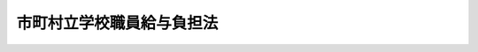 .. _S23HO135:

==========================
市町村立学校職員給与負担法
==========================

.. raw:: html
    
    
    <b>市町村立学校職員給与負担法<br>
    （昭和二十三年七月十日法律第百三十五号）</b><br><br><div align="right">最終改正：平成二三年四月二二日法律第一九号</div><br><p>
    </p><div class="item"><b><a name="1000000000000000000000000000000000000000000000000100000000000000000000000000000">第一条</a>
    </b>
    <a name="1000000000000000000000000000000000000000000000000100000000001000000000000000000"></a>
    　市（特別区を含む。）町村立の小学校、中学校、中等教育学校の前期課程及び特別支援学校の校長（中等教育学校の前期課程にあつては、当該課程の属する中等教育学校の校長とする。）、副校長、教頭、主幹教諭、指導教諭、教諭、養護教諭、栄養教諭、助教諭、養護助教諭、寄宿舎指導員、講師（常勤の者及び<a href="/cgi-bin/idxrefer.cgi?H_FILE=%8f%ba%93%f1%8c%dc%96%40%93%f1%98%5a%88%ea&amp;REF_NAME=%92%6e%95%fb%8c%f6%96%b1%88%f5%96%40&amp;ANCHOR_F=&amp;ANCHOR_T=" target="inyo">地方公務員法</a>
    （昭和二十五年法律第二百六十一号）<a href="/cgi-bin/idxrefer.cgi?H_FILE=%8f%ba%93%f1%8c%dc%96%40%93%f1%98%5a%88%ea&amp;REF_NAME=%91%e6%93%f1%8f%5c%94%aa%8f%f0%82%cc%8c%dc%91%e6%88%ea%8d%80&amp;ANCHOR_F=1000000000000000000000000000000000000000000000002800500000001000000000000000000&amp;ANCHOR_T=1000000000000000000000000000000000000000000000002800500000001000000000000000000#1000000000000000000000000000000000000000000000002800500000001000000000000000000" target="inyo">第二十八条の五第一項</a>
    に規定する短時間勤務の職を占める者に限る。）、学校栄養職員（<a href="/cgi-bin/idxrefer.cgi?H_FILE=%8f%ba%93%f1%8b%e3%96%40%88%ea%98%5a%81%5a&amp;REF_NAME=%8a%77%8d%5a%8b%8b%90%48%96%40&amp;ANCHOR_F=&amp;ANCHOR_T=" target="inyo">学校給食法</a>
    （昭和二十九年法律第百六十号）<a href="/cgi-bin/idxrefer.cgi?H_FILE=%8f%ba%93%f1%8b%e3%96%40%88%ea%98%5a%81%5a&amp;REF_NAME=%91%e6%8e%b5%8f%f0&amp;ANCHOR_F=1000000000000000000000000000000000000000000000000700000000000000000000000000000&amp;ANCHOR_T=1000000000000000000000000000000000000000000000000700000000000000000000000000000#1000000000000000000000000000000000000000000000000700000000000000000000000000000" target="inyo">第七条</a>
    に規定する職員のうち栄養の指導及び管理をつかさどる主幹教諭並びに栄養教諭以外の者をいい、<a href="/cgi-bin/idxrefer.cgi?H_FILE=%8f%ba%93%f1%8b%e3%96%40%88%ea%98%5a%81%5a&amp;REF_NAME=%93%af%96%40%91%e6%98%5a%8f%f0&amp;ANCHOR_F=1000000000000000000000000000000000000000000000000600000000000000000000000000000&amp;ANCHOR_T=1000000000000000000000000000000000000000000000000600000000000000000000000000000#1000000000000000000000000000000000000000000000000600000000000000000000000000000" target="inyo">同法第六条</a>
    に規定する施設の当該職員を含む。以下同じ。）及び事務職員のうち次に掲げる職員であるものの給料、扶養手当、地域手当、住居手当、初任給調整手当、通勤手当、単身赴任手当、特殊勤務手当、特地勤務手当（これに準ずる手当を含む。）、へき地手当（これに準ずる手当を含む。）、時間外勤務手当（学校栄養職員及び事務職員に係るものとする。）、宿日直手当、管理職員特別勤務手当、管理職手当、期末手当、勤勉手当、義務教育等教員特別手当、寒冷地手当、特定任期付職員業績手当、退職手当、退職年金及び退職一時金並びに旅費（都道府県が定める支給に関する基準に適合するものに限る。）（以下「給料その他の給与」という。）並びに定時制通信教育手当（中等教育学校の校長に係るものとする。）並びに講師（<a href="/cgi-bin/idxrefer.cgi?H_FILE=%8f%ba%8e%4f%8e%4f%96%40%88%ea%88%ea%98%5a&amp;REF_NAME=%8c%f6%97%a7%8b%60%96%b1%8b%b3%88%e7%8f%94%8a%77%8d%5a%82%cc%8a%77%8b%89%95%d2%90%a7%8b%79%82%d1%8b%b3%90%45%88%f5%92%e8%90%94%82%cc%95%57%8f%80%82%c9%8a%d6%82%b7%82%e9%96%40%97%a5&amp;ANCHOR_F=&amp;ANCHOR_T=" target="inyo">公立義務教育諸学校の学級編制及び教職員定数の標準に関する法律</a>
    （昭和三十三年法律第百十六号。以下「義務教育諸学校標準法」という。）<a href="/cgi-bin/idxrefer.cgi?H_FILE=%8f%ba%8e%4f%8e%4f%96%40%88%ea%88%ea%98%5a&amp;REF_NAME=%91%e6%8f%5c%8e%b5%8f%f0%91%e6%93%f1%8d%80&amp;ANCHOR_F=1000000000000000000000000000000000000000000000001700000000002000000000000000000&amp;ANCHOR_T=1000000000000000000000000000000000000000000000001700000000002000000000000000000#1000000000000000000000000000000000000000000000001700000000002000000000000000000" target="inyo">第十七条第二項</a>
    に規定する非常勤の講師に限る。）の報酬及び職務を行うために要する費用の弁償（次条において「報酬等」という。）は、都道府県の負担とする。
    <div class="number"><b><a name="1000000000000000000000000000000000000000000000000100000000001000000001000000000">一</a>
    </b>
    　<a href="/cgi-bin/idxrefer.cgi?H_FILE=%8f%ba%8e%4f%8e%4f%96%40%88%ea%88%ea%98%5a&amp;REF_NAME=%8b%60%96%b1%8b%b3%88%e7%8f%94%8a%77%8d%5a%95%57%8f%80%96%40%91%e6%98%5a%8f%f0%91%e6%88%ea%8d%80&amp;ANCHOR_F=1000000000000000000000000000000000000000000000000600000000001000000000000000000&amp;ANCHOR_T=1000000000000000000000000000000000000000000000000600000000001000000000000000000#1000000000000000000000000000000000000000000000000600000000001000000000000000000" target="inyo">義務教育諸学校標準法第六条第一項</a>
    の規定に基づき都道府県が定める小中学校等教職員定数及び<a href="/cgi-bin/idxrefer.cgi?H_FILE=%8f%ba%8e%4f%8e%4f%96%40%88%ea%88%ea%98%5a&amp;REF_NAME=%8b%60%96%b1%8b%b3%88%e7%8f%94%8a%77%8d%5a%95%57%8f%80%96%40%91%e6%8f%5c%8f%f0%91%e6%88%ea%8d%80&amp;ANCHOR_F=1000000000000000000000000000000000000000000000001000000000001000000000000000000&amp;ANCHOR_T=1000000000000000000000000000000000000000000000001000000000001000000000000000000#1000000000000000000000000000000000000000000000001000000000001000000000000000000" target="inyo">義務教育諸学校標準法第十条第一項</a>
    の規定に基づき都道府県が定める特別支援学校教職員定数に基づき配置される職員（<a href="/cgi-bin/idxrefer.cgi?H_FILE=%8f%ba%8e%4f%8e%4f%96%40%88%ea%88%ea%98%5a&amp;REF_NAME=%8b%60%96%b1%8b%b3%88%e7%8f%94%8a%77%8d%5a%95%57%8f%80%96%40%91%e6%8f%5c%94%aa%8f%f0&amp;ANCHOR_F=1000000000000000000000000000000000000000000000001800000000000000000000000000000&amp;ANCHOR_T=1000000000000000000000000000000000000000000000001800000000000000000000000000000#1000000000000000000000000000000000000000000000001800000000000000000000000000000" target="inyo">義務教育諸学校標準法第十八条</a>
    各号に掲げる者を含む。）
    </div>
    <div class="number"><b><a name="1000000000000000000000000000000000000000000000000100000000001000000002000000000">二</a>
    </b>
    　<a href="/cgi-bin/idxrefer.cgi?H_FILE=%8f%ba%8e%4f%98%5a%96%40%88%ea%94%aa%94%aa&amp;REF_NAME=%8c%f6%97%a7%8d%82%93%99%8a%77%8d%5a%82%cc%93%4b%90%b3%94%7a%92%75%8b%79%82%d1%8b%b3%90%45%88%f5%92%e8%90%94%82%cc%95%57%8f%80%93%99%82%c9%8a%d6%82%b7%82%e9%96%40%97%a5&amp;ANCHOR_F=&amp;ANCHOR_T=" target="inyo">公立高等学校の適正配置及び教職員定数の標準等に関する法律</a>
    （昭和三十六年法律第百八十八号。以下「高等学校標準法」という。）<a href="/cgi-bin/idxrefer.cgi?H_FILE=%8f%ba%8e%4f%98%5a%96%40%88%ea%94%aa%94%aa&amp;REF_NAME=%91%e6%8f%5c%8c%dc%8f%f0&amp;ANCHOR_F=1000000000000000000000000000000000000000000000001500000000000000000000000000000&amp;ANCHOR_T=1000000000000000000000000000000000000000000000001500000000000000000000000000000#1000000000000000000000000000000000000000000000001500000000000000000000000000000" target="inyo">第十五条</a>
    の規定に基づき都道府県が定める特別支援学校高等部教職員定数に基づき配置される職員（特別支援学校の高等部に係る<a href="/cgi-bin/idxrefer.cgi?H_FILE=%8f%ba%8e%4f%98%5a%96%40%88%ea%94%aa%94%aa&amp;REF_NAME=%8d%82%93%99%8a%77%8d%5a%95%57%8f%80%96%40%91%e6%93%f1%8f%5c%8e%6c%8f%f0&amp;ANCHOR_F=1000000000000000000000000000000000000000000000002400000000000000000000000000000&amp;ANCHOR_T=1000000000000000000000000000000000000000000000002400000000000000000000000000000#1000000000000000000000000000000000000000000000002400000000000000000000000000000" target="inyo">高等学校標準法第二十四条</a>
    各号に掲げる者を含む。）
    </div>
    <div class="number"><b><a name="1000000000000000000000000000000000000000000000000100000000001000000003000000000">三</a>
    </b>
    　特別支援学校の幼稚部に置くべき職員の数として都道府県が定める数に基づき配置される職員
    </div>
    </div>
    
    <p>
    </p><div class="item"><b><a name="1000000000000000000000000000000000000000000000000200000000000000000000000000000">第二条</a>
    </b>
    <a name="1000000000000000000000000000000000000000000000000200000000001000000000000000000"></a>
    　市（<a href="/cgi-bin/idxrefer.cgi?H_FILE=%8f%ba%93%f1%93%f1%96%40%98%5a%8e%b5&amp;REF_NAME=%92%6e%95%fb%8e%a9%8e%a1%96%40&amp;ANCHOR_F=&amp;ANCHOR_T=" target="inyo">地方自治法</a>
    （昭和二十二年法律第六十七号）<a href="/cgi-bin/idxrefer.cgi?H_FILE=%8f%ba%93%f1%93%f1%96%40%98%5a%8e%b5&amp;REF_NAME=%91%e6%93%f1%95%53%8c%dc%8f%5c%93%f1%8f%f0%82%cc%8f%5c%8b%e3%91%e6%88%ea%8d%80&amp;ANCHOR_F=1000000000000000000000000000000000000000000000025201900000001000000000000000000&amp;ANCHOR_T=1000000000000000000000000000000000000000000000025201900000001000000000000000000#1000000000000000000000000000000000000000000000025201900000001000000000000000000" target="inyo">第二百五十二条の十九第一項</a>
    の指定都市を除く。）町村立の高等学校（中等教育学校の後期課程を含む。）で<a href="/cgi-bin/idxrefer.cgi?H_FILE=%8f%ba%93%f1%93%f1%96%40%93%f1%98%5a&amp;REF_NAME=%8a%77%8d%5a%8b%b3%88%e7%96%40&amp;ANCHOR_F=&amp;ANCHOR_T=" target="inyo">学校教育法</a>
    （昭和二十二年法律第二十六号）<a href="/cgi-bin/idxrefer.cgi?H_FILE=%8f%ba%93%f1%93%f1%96%40%93%f1%98%5a&amp;REF_NAME=%91%e6%8e%6c%8f%f0%91%e6%88%ea%8d%80&amp;ANCHOR_F=1000000000000000000000000000000000000000000000000400000000001000000000000000000&amp;ANCHOR_T=1000000000000000000000000000000000000000000000000400000000001000000000000000000#1000000000000000000000000000000000000000000000000400000000001000000000000000000" target="inyo">第四条第一項</a>
    に規定する定時制の課程（以下この条において「定時制の課程」という。）を置くものの校長（定時制の課程のほかに<a href="/cgi-bin/idxrefer.cgi?H_FILE=%8f%ba%93%f1%93%f1%96%40%93%f1%98%5a&amp;REF_NAME=%93%af%8d%80&amp;ANCHOR_F=1000000000000000000000000000000000000000000000000400000000001000000000000000000&amp;ANCHOR_T=1000000000000000000000000000000000000000000000000400000000001000000000000000000#1000000000000000000000000000000000000000000000000400000000001000000000000000000" target="inyo">同項</a>
    に規定する全日制の課程を置く高等学校の校長及び中等教育学校の校長を除く。）、定時制の課程に関する校務をつかさどる副校長、定時制の課程に関する校務を整理する教頭、主幹教諭（定時制の課程に関する校務の一部を整理する者又は定時制の課程の授業を担任する者に限る。）並びに定時制の課程の授業を担任する指導教諭、教諭、助教諭及び講師（常勤の者及び<a href="/cgi-bin/idxrefer.cgi?H_FILE=%8f%ba%93%f1%8c%dc%96%40%93%f1%98%5a%88%ea&amp;REF_NAME=%92%6e%95%fb%8c%f6%96%b1%88%f5%96%40%91%e6%93%f1%8f%5c%94%aa%8f%f0%82%cc%8c%dc%91%e6%88%ea%8d%80&amp;ANCHOR_F=1000000000000000000000000000000000000000000000002800500000001000000000000000000&amp;ANCHOR_T=1000000000000000000000000000000000000000000000002800500000001000000000000000000#1000000000000000000000000000000000000000000000002800500000001000000000000000000" target="inyo">地方公務員法第二十八条の五第一項</a>
    に規定する短時間勤務の職を占める者に限る。）のうち<a href="/cgi-bin/idxrefer.cgi?H_FILE=%8f%ba%8e%4f%98%5a%96%40%88%ea%94%aa%94%aa&amp;REF_NAME=%8d%82%93%99%8a%77%8d%5a%95%57%8f%80%96%40%91%e6%8e%b5%8f%f0&amp;ANCHOR_F=1000000000000000000000000000000000000000000000000700000000000000000000000000000&amp;ANCHOR_T=1000000000000000000000000000000000000000000000000700000000000000000000000000000#1000000000000000000000000000000000000000000000000700000000000000000000000000000" target="inyo">高等学校標準法第七条</a>
    の規定に基づき都道府県が定める高等学校等教職員定数に基づき配置される職員（<a href="/cgi-bin/idxrefer.cgi?H_FILE=%8f%ba%8e%4f%98%5a%96%40%88%ea%94%aa%94%aa&amp;REF_NAME=%8d%82%93%99%8a%77%8d%5a%95%57%8f%80%96%40%91%e6%93%f1%8f%5c%8e%6c%8f%f0&amp;ANCHOR_F=1000000000000000000000000000000000000000000000002400000000000000000000000000000&amp;ANCHOR_T=1000000000000000000000000000000000000000000000002400000000000000000000000000000#1000000000000000000000000000000000000000000000002400000000000000000000000000000" target="inyo">高等学校標準法第二十四条</a>
    各号に掲げる者を含む。）であるものの給料その他の給与、定時制通信教育手当及び産業教育手当並びに講師（<a href="/cgi-bin/idxrefer.cgi?H_FILE=%8f%ba%8e%4f%98%5a%96%40%88%ea%94%aa%94%aa&amp;REF_NAME=%8d%82%93%99%8a%77%8d%5a%95%57%8f%80%96%40%91%e6%93%f1%8f%5c%8e%4f%8f%f0%91%e6%93%f1%8d%80&amp;ANCHOR_F=1000000000000000000000000000000000000000000000002300000000002000000000000000000&amp;ANCHOR_T=1000000000000000000000000000000000000000000000002300000000002000000000000000000#1000000000000000000000000000000000000000000000002300000000002000000000000000000" target="inyo">高等学校標準法第二十三条第二項</a>
    に規定する非常勤の講師に限る。）の報酬等は、都道府県の負担とする。
    </div>
    
    <p>
    </p><div class="item"><b><a name="1000000000000000000000000000000000000000000000000300000000000000000000000000000">第三条</a>
    </b>
    <a name="1000000000000000000000000000000000000000000000000300000000001000000000000000000"></a>
    　前二条に規定する職員の給料その他の給与については、<a href="/cgi-bin/idxrefer.cgi?H_FILE=%8f%ba%8e%4f%88%ea%96%40%88%ea%98%5a%93%f1&amp;REF_NAME=%92%6e%95%fb%8b%b3%88%e7%8d%73%90%ad%82%cc%91%67%90%44%8b%79%82%d1%89%5e%89%63%82%c9%8a%d6%82%b7%82%e9%96%40%97%a5&amp;ANCHOR_F=&amp;ANCHOR_T=" target="inyo">地方教育行政の組織及び運営に関する法律</a>
    （昭和三十一年法律第百六十二号）<a href="/cgi-bin/idxrefer.cgi?H_FILE=%8f%ba%8e%4f%88%ea%96%40%88%ea%98%5a%93%f1&amp;REF_NAME=%91%e6%8e%6c%8f%5c%93%f1%8f%f0&amp;ANCHOR_F=1000000000000000000000000000000000000000000000004200000000000000000000000000000&amp;ANCHOR_T=1000000000000000000000000000000000000000000000004200000000000000000000000000000#1000000000000000000000000000000000000000000000004200000000000000000000000000000" target="inyo">第四十二条</a>
    の規定の適用を受けるものを除く外、都道府県の条例でこれを定める。
    </div>
    
    
    <br><a name="5000000000000000000000000000000000000000000000000000000000000000000000000000000"></a>
    　　　<a name="5000000001000000000000000000000000000000000000000000000000000000000000000000000"><b>附　則</b></a>
    <br><p></p><div class="item"><b>１</b>
    　この法律は、公布の日から、これを施行し、昭和二十三年四月一日から、これを適用する。
    </div>
    <div class="item"><b>２</b>
    　市町村立の小学校及び中学校並びに青年学校職員の俸給その他の給与の負担に関する政令（昭和二十三年政令第二十八号）は、これを廃止する。但し、同政令適用の際、従前の規定による中等学校の在学者のうち、第二学年又は第三学年に属する者をその生徒とした市町村立中学校の職員で、国庫負担額算定の基準となる者以外のものの俸給その他の給与は、第一条の規定にかかわらず、これを市町村の負担とする。
    </div>
    <div class="item"><b>３</b>
    　当分の間、第一条中「学校栄養職員（学校給食法（昭和二十九年法律第百六十号）第七条に規定する職員のうち栄養の指導及び管理をつかさどる主幹教諭並びに栄養教諭以外の者をいい、同法第六条に規定する施設の当該職員を含む。以下同じ。）」とあるのは「学校栄養職員（学校給食法（昭和二十九年法律第百六十号）第七条に規定する職員のうち栄養の指導及び管理をつかさどる主幹教諭並びに栄養教諭以外の者をいい、同法第六条に規定する施設の当該職員を含む。以下同じ。）のうち政令で定める者」と、「学校栄養職員及び事務職員」とあるのは「学校栄養職員のうち政令で定める者及び事務職員」とする。
    </div>
    
    <br>　　　<a name="5000000002000000000000000000000000000000000000000000000000000000000000000000000"><b>附　則　（昭和二六年三月三一日法律第八六号）</b></a>
    <br><p></p><div class="item"><b>１</b>
    　この法律は、公布の日から施行し、昭和二十六年度から適用する。
    </div>
    <div class="item"><b>２</b>
    　義務教育費国庫負担法（昭和十五年法律第二十二号）は、廃止する。
    </div>
    
    <br>　　　<a name="5000000003000000000000000000000000000000000000000000000000000000000000000000000"><b>附　則　（昭和二八年七月三〇日法律第九〇号）</b></a>
    <br><p>
    　この法律は、公布の日から施行し、昭和二十八年度から適用する。
    
    
    <br>　　　<a name="5000000004000000000000000000000000000000000000000000000000000000000000000000000"><b>附　則　（昭和三一年五月二四日法律第一一七号）　抄</b></a>
    <br></p><p></p><div class="item"><b>１</b>
    　この法律は、昭和三十二年三月三十一日以前において政令で定める日から施行する。
    </div>
    
    <br>　　　<a name="5000000005000000000000000000000000000000000000000000000000000000000000000000000"><b>附　則　（昭和三一年六月三〇日法律第一六三号）　抄</b></a>
    <br><p></p><div class="arttitle">（施行期日）</div>
    <div class="item"><b>１</b>
    　この法律は、昭和三十一年十月一日から施行する。
    </div>
    <div class="arttitle">（県費負担教職員の定数条例の経過措置）</div>
    <div class="item"><b>２</b>
    　この法律（附則第一項ただし書に係る部分を除く。以下附則第四項までにおいて同じ。）の施行の際、現に改正前の市町村立学校職員給与負担法第三条の規定に基いて制定されている条例は、地方教育行政の組織及び運営に関する法律第四十一条の規定に基いて制定されたものとみなす。
    </div>
    
    <br>　　　<a name="5000000006000000000000000000000000000000000000000000000000000000000000000000000"><b>附　則　（昭和三二年五月三一日法律第一四五号）　抄</b></a>
    <br><p></p><div class="arttitle">（施行期日）</div>
    <div class="item"><b>１</b>
    　この法律は、公布の日から施行し、昭和三十二年四月一日から適用する。
    </div>
    
    <br>　　　<a name="5000000007000000000000000000000000000000000000000000000000000000000000000000000"><b>附　則　（昭和三二年六月一日法律第一四七号）　抄</b></a>
    <br><p></p><div class="arttitle">（施行期日）</div>
    <div class="item"><b>１</b>
    　この法律は、公布の日から施行する。
    </div>
    <div class="arttitle">（経過規定）</div>
    <div class="item"><b>２</b>
    　この法律による市町村立学校職員給与負担法の改正により市町村立の養護学校の教職員が地方教育行政の組織及び運営に関する法律（昭和三十一年法律第百六十二号）第三十七条第一項に規定する県費負担教職員となることに伴い必要な経過措置に関しては、同法附則第十七条、第十八条、第二十一条、第二十二条及び第二十四条の規定の例による。
    </div>
    <div class="arttitle">（時間外勤務手当に係る改正規定の適用）</div>
    <div class="item"><b>５</b>
    　この法律による改正後の市町村立学校職員給与負担法第一条中時間外勤務手当に係る規定は、この法律の施行の日以後の時間外勤務手当につき適用があるものとする。
    </div>
    
    <br>　　　<a name="5000000008000000000000000000000000000000000000000000000000000000000000000000000"><b>附　則　（昭和三二年六月一日法律第一五四号）　抄</b></a>
    <br><p></p><div class="arttitle">（施行期日）</div>
    <div class="item"><b>１</b>
    　この法律は、公布の日から施行し、附則第四十項及び附則第四十一項の規定を除くほか昭和三十二年四月一日から適用する。
    </div>
    
    <br>　　　<a name="5000000009000000000000000000000000000000000000000000000000000000000000000000000"><b>附　則　（昭和三三年七月九日法律第一六六号）</b></a>
    <br><p>
    　この法律は、公布の日から施行し、昭和三十三年四月一日から適用する。
    
    
    <br>　　　<a name="5000000010000000000000000000000000000000000000000000000000000000000000000000000"><b>附　則　（昭和三四年一二月二三日法律第二〇一号）　抄</b></a>
    <br></p><p></p><div class="arttitle">（施行期日）</div>
    <div class="item"><b>１</b>
    　この法律は、昭和三十五年四月一日から施行する。
    </div>
    <div class="arttitle">（経過規定）</div>
    <div class="item"><b>２</b>
    　この法律の施行の際、現に地方自治法（昭和二十二年法律第六十七号）第二百五十二条の十九第一項の指定都市（以下「指定都市」という。）の設置する高等学校で夜間その他特別の時間又は時期において授業を行う課程（以下「定時制の課程」という。）を置くもの（以下「定時制高等学校」という。）の職員である者のうち、地方教育行政の組織及び運営に関する法律（昭和三十一年法律第百六十二号）第五十八条第一項の規定に基き任命されている校長（定時制の課程のほかに通常の課程を置く高等学校の校長を除く。以下この項において同じ。）又は定時制の課程の授業を担任する教諭、助教諭若しくは講師（以下「附則第二項に規定する定時制課程の校長等」という。）は、別に辞令を発せられないときは、それぞれ、同法第三十四条の規定により、現にある職務の等級及び現に受ける給料の額をもつて、当該定時制高等学校の校長又は定時制の課程の授業を担任する教諭、助教諭若しくは講師（以下「定時制課程の校長等」という。）となつたものとする。
    </div>
    <div class="item"><b>３</b>
    　この法律の施行の際現に当該指定都市の設置する定時制高等学校の附則第二項に規定する定時制課程の校長等であつて、この法律の施行前に休職を命ぜられ、若しくは懲戒処分を受けた者の休職若しくは懲戒又は当該附則第二項に規定する定時制課程の校長等に係るこの法律の施行前の事案に係る懲戒処分に関しては、なお、従前の例による。この場合において、この法律の施行後に懲戒処分を行うこととなるときは、当該指定都市の教育委員会が懲戒処分を行うものとする。
    </div>
    <div class="item"><b>４</b>
    　この法律の施行前に附則第二項に規定する定時制課程の校長等に対し行われた不利益処分に関する説明書の交付、審査の請求、審査及び審査の結果執るべき措置に関しては、なお、従前の例による。
    </div>
    <div class="item"><b>５</b>
    　この法律の施行後における指定都市の設置する定時制高等学校の定時制課程の校長等（臨時又は非常勤の者を除く。以下この項において同じ。）の定数については、地方教育行政の組織及び運営に関する法律第三十一条第三項の規定により当該指定都市の条例で定められるまでの間は、この法律の施行の際における指定都市の設置する定時制高等学校の定時制課程の校長等の数によるものとする。
    </div>
    <div class="item"><b>６</b>
    　この法律の施行の際現に当該指定都市の設置する定時制高等学校の附則第二項に規定する定時制課程の校長等であつて、引き続き当該定時制高等学校の定時制課程の校長等となつた者は、政令の定めるところにより、その選択によつて、都道府県の退職手当を受け、又は受けないことができるものとし、指定都市は、都道府県の退職手当を受けない者の当該指定都市の退職手当について、その者のこの法律の施行の日前の附則第二項に規定する定時制課程の校長等としての在職期間（当該在職期間に接続する在職期間であつて当該都道府県の退職手当を受けるべきものを含む。）をこの法律の施行の日以後の当該指定都市の設置する定時制高等学校の定時制課程の校長等としての在職期間に通算する措置を講ずるものとする。
    </div>
    <div class="item"><b>７</b>
    　指定都市は、この法律の施行の際現に当該指定都市の設置する定時制高等学校の附則第二項に規定する定時制課程の校長等である者が、引き続き当該定時制高等学校の定時制課程の校長等となつた場合においては、政令の定めるところにより、都道府県の退職年金及び退職一時金に関する条例（以下「退職年金条例」という。）の適用を受ける職員（以下「都道府県職員」という。）又は恩給法（大正十二年法律第四十八号）第十九条に規定する公務員若しくは同法同条に規定する公務員とみなされる者としてのこの法律の施行の日前の在職期間を当該指定都市の退職年金条例の規定による退職年金及び退職一時金の基礎となるべき在職期間に通算する措置を講ずるものとする。
    </div>
    <div class="item"><b>８</b>
    　前項の規定の適用を受ける者がさらに引き続き当該指定都市を包括する都道府県の都道府県職員となつた場合においては、当該都道府県は、政令の定めるところにより、その者の指定都市の退職年金条例の適用を受ける職員（以下「指定都市職員」という。）としてのこの法律の施行の日以後の引き続く在職期間を当該都道府県の退職年金条例の規定による退職年金及び退職一時金の基礎となるべき在職期間に通算する措置を講ずるものとする。
    </div>
    <div class="item"><b>９</b>
    　都道府県又は指定都市は、それぞれ、政令の定めるところにより、都道府県職員又は指定都市職員としての在職期間が前二項の規定により指定都市又は都道府県の退職年金条例の規定による退職年金及び退職一時金の基礎となるべき在職期間に通算される場合における必要な調整措置を講ずるものとする。
    </div>
    <div class="item"><b>１０</b>
    　附則第二項から前項までに定めるもののほか、この法律の施行に伴う都道府県の教育委員会から指定都市の教育委員会への事務引継その他この法律の施行に伴い必要な経過措置は、政令で定める。
    </div>
    
    <br>　　　<a name="5000000011000000000000000000000000000000000000000000000000000000000000000000000"><b>附　則　（昭和三五年三月三一日法律第四二号）　抄</b></a>
    <br><p></p><div class="arttitle">（施行期日）</div>
    <div class="item"><b>１</b>
    　この法律は、昭和三十五年四月一日から施行する。
    </div>
    
    <br>　　　<a name="5000000012000000000000000000000000000000000000000000000000000000000000000000000"><b>附　則　（昭和三五年六月九日法律第九三号）　抄</b></a>
    <br><p></p><div class="arttitle">（施行期日）</div>
    <div class="item"><b>１</b>
    　この法律は、公布の日から施行し、別表第一から別表第七までの改正規定及び附則第二項から附則第四項までの規定は、昭和三十五年四月一日から適用する。
    </div>
    
    <br>　　　<a name="5000000013000000000000000000000000000000000000000000000000000000000000000000000"><b>附　則　（昭和三六年五月八日法律第八三号）</b></a>
    <br><p>
    　この法律は、公布の日から施行し、昭和三十六年四月一日から適用する。
    
    
    <br>　　　<a name="5000000014000000000000000000000000000000000000000000000000000000000000000000000"><b>附　則　（昭和三七年三月二七日法律第二三号）</b></a>
    <br></p><p>
    　この法律は、昭和三十七年四月一日から施行する。
    
    
    <br>　　　<a name="5000000015000000000000000000000000000000000000000000000000000000000000000000000"><b>附　則　（昭和三八年一二月二一日法律第一八一号）　抄</b></a>
    <br></p><p></p><div class="arttitle">（施行期日）</div>
    <div class="item"><b>１</b>
    　この法律は、昭和三十九年四月一日から施行する。
    </div>
    
    <br>　　　<a name="5000000016000000000000000000000000000000000000000000000000000000000000000000000"><b>附　則　（昭和三九年七月二日法律第一三三号）　抄</b></a>
    <br><p></p><div class="item"><b>１</b>
    　この法律は、公布の日から施行する。
    </div>
    
    <br>　　　<a name="5000000017000000000000000000000000000000000000000000000000000000000000000000000"><b>附　則　（昭和四二年八月一日法律第一二一号）　抄</b></a>
    <br><p>
    </p><div class="arttitle">（施行期日）</div>
    <div class="item"><b>第一条</b>
    　この法律は、昭和四十二年十二月一日（以下「施行日」という。）から施行する。
    </div>
    
    <p>
    </p><div class="arttitle">（市町村立学校職員給与負担法の一部改正等に伴う経過措置）</div>
    <div class="item"><b>第十七条</b>
    　この法律の施行の際現に市町村立学校職員給与負担法第一条又は第二条に規定する職員について都道府県が負担することとしている公務災害補償に関して、附則第十四条から前条までの規定による法律の改正に伴う必要な経過措置は、政令で定める。
    </div>
    
    <br>　　　<a name="5000000018000000000000000000000000000000000000000000000000000000000000000000000"><b>附　則　（昭和四二年一二月二二日法律第一四一号）　抄</b></a>
    <br><p></p><div class="arttitle">（施行期日等）</div>
    <div class="item"><b>１</b>
    　この法律は、公布の日から施行する。
    </div>
    <div class="item"><b>２</b>
    　第一条の規定による改正後の一般職の職員の給与に関する法律（同法第二条、第十九条の三（同条第一項に規定する基準日が十二月一日である期末手当に関する部分を除く。）及び第十九条の四（同条第一項に規定する基準日が十二月一日である勤勉手当に関する部分を除く。）を除く。以下「改正後の法」という。）の規定、第二条の規定による改正後の一般職の職員の給与に関する法律の一部を改正する法律（以下「改正後の昭和三十二年改正法」という。）附則第十六項、第二十三項、第二十四項、第二十八項及び第四十項の規定並びに附則第七項から第十三項まで及び第十六項の規定、附則第十八項の規定による改正後の国家公務員災害補償法（昭和二十六年法律第百九十一号）の規定、附則第十九項の規定による改正後の国家公務員等退職手当法（昭和二十八年法律第百八十二号）の規定並びに附則第二十項の規定による改正後の地方自治法（昭和二十二年法律第六十七号）の規定は、昭和四十二年八月一日から適用する。
    </div>
    
    <br>　　　<a name="5000000019000000000000000000000000000000000000000000000000000000000000000000000"><b>附　則　（昭和四五年一二月一七日法律第一一九号）　抄</b></a>
    <br><p></p><div class="arttitle">（施行期日等）</div>
    <div class="item"><b>１</b>
    　この法律は、公布の日から施行する。
    </div>
    <div class="item"><b>２</b>
    　第一条の規定（前項ただし書に係る改正規定を除く。）による改正後の一般職の職員の給与に関する法律の規定、附則第十三項の規定による改正後の国家公務員災害補償法（昭和二十六年法律第百九十一号）の規定、附則第十五項の規定による改正後の大学の運営に関する臨時措置法（昭和四十四年法律第七十号）の規定、附則第十六項の規定による改正後の地方自治法（昭和二十二年法律第六十七号。第二百四条第二項中調整手当に係る部分、附則第六条の二及び附則第六条の四を除く。）の規定、附則第十七項の規定による改正後の地方公務員災害補償法（昭和四十二年法律第百二十一号。第二条第三項中調整手当に係る部分を除く。）の規定、附則第十九項の規定による改正後の市町村立学校職員給与負担法（昭和二十三年法律第百三十五号。第一条中調整手当に係る部分を除く。）の規定及び附則第二十項の規定による改正後のへき地教育振興法（昭和二十九年法律第百四十三号）の規定は、昭和四十五年五月一日から適用する。
    </div>
    <div class="arttitle">（給与の内払）</div>
    <div class="item"><b>１１</b>
    　改正前の法の規定に基づいて切替期間に職員に支払われた給与は、改正後の法の規定による給与の内払とみなす。この場合において、隔遠地手当は、改正後の法の規定による特地勤務手当の内払とみなす。
    </div>
    
    <br>　　　<a name="5000000020000000000000000000000000000000000000000000000000000000000000000000000"><b>附　則　（昭和四九年六月一日法律第七〇号）　抄</b></a>
    <br><p>
    </p><div class="arttitle">（施行期日）</div>
    <div class="item"><b>第一条</b>
    　この法律は、公布の日から起算して三月を経過した日から施行する。
    </div>
    
    <br>　　　<a name="5000000021000000000000000000000000000000000000000000000000000000000000000000000"><b>附　則　（昭和四九年六月二二日法律第九〇号）　抄</b></a>
    <br><p></p><div class="arttitle">（施行期日）</div>
    <div class="item"><b>１</b>
    　この法律は、公布の日から施行する。
    </div>
    <div class="arttitle">（学校栄養職員が県費負担教職員となることに伴う経過措置）</div>
    <div class="item"><b>１０</b>
    　第四条の規定による市町村立学校職員給与負担法の改正により、現に公立の義務教育諸学校における学校給食の栄養に関する専門的事項をつかさどる職員が、地方教育行政の組織及び運営に関する法律（昭和三十一年法律第百六十二号）第三十七条第一項に規定する県費負担教職員となることに伴い必要な経過措置に関しては、同法附則第十七条、第十八条、第二十一条、第二十二条及び第二十四条の規定の例による。
    </div>
    <div class="arttitle">（県費負担学校栄養職員となつた学校栄養職員の給与等の負担に関する特例）</div>
    <div class="item"><b>１２</b>
    　この法律の施行の際現に市（特別区を含む。以下この項において同じ。）町村立の義務教育諸学校における学校給食の栄養に関する専門的事項をつかさどる職員（以下この項において「市町村費負担学校栄養職員」という。）として在職する者で、この法律の施行の日から起算して六月を経過する日までに第四条の規定による改正後の市町村立学校職員給与負担法（以下「新給与負担法」という。）附則第三項の政令で定める者（以下この項において「県費負担学校栄養職員」という。）となつたもの（この法律の施行の日後に県費負担学校栄養職員となつた者については、県費負担学校栄養職員となるまで引き続き市町村費負担学校栄養職員として在職していた者に限る。）について、その者が昭和四十九年四月一日から県費負担学校栄養職員となつた日の前日までにおける市町村費負担学校栄養職員として在職した間に市町村が負担した給与に要する経費その他の経費の額のうち、その者が県費負担学校栄養職員であつたとしたならば附則第十五項の規定による改正後の義務教育費国庫負担法（以下「新国庫負担法」という。）第二条並びに同法附則第二項及び第三項に掲げる法律の規定により都道府県が負担することとなるべき経費に係るものは、都道府県の負担とする。
    </div>
    <div class="item"><b>１３</b>
    　前項の規定により都道府県が負担する経費は、新給与負担法第一条に掲げる職員について新国庫負担法第二条並びに同法附則第二項及び第三項に掲げる法律の規定により都道府県が負担するものとみなして、同法及び公立養護学校整備特別措置法（昭和三十一年法律第百五十二号）の規定を適用する。
    </div>
    <div class="arttitle">（国庫負担学校栄養職員となつた学校栄養職員の給与等の負担に関する特例）</div>
    <div class="item"><b>１４</b>
    　この法律の施行の際現に都道府県立の盲学校、聾学校又は養護学校の小学部又は中学部における学校給食の栄養に関する専門的事項をつかさどる職員（以下この項において「都道府県学校栄養職員」という。）として在職する者で、この法律の施行の日から起算して六月を経過する日までに新給与負担法附則第三項の政令で定める者（以下この項において「国庫負担学校栄養職員」という。）となつたもの（この法律の施行の日後に国庫負担学校栄養職員となつた者については、国庫負担学校栄養職員となるまで引き続き都道府県学校栄養職員として在職していた者に限る。）については、昭和四十九年四月一日から国庫負担学校栄養職員となつた日の前日までにおいて都道府県学校栄養職員として在職した間は、国庫負担学校栄養職員であつたものとみなして、新国庫負担法及び公立養護学校整備特別措置法の規定を適用する。
    </div>
    
    <br>　　　<a name="5000000022000000000000000000000000000000000000000000000000000000000000000000000"><b>附　則　（昭和五〇年三月三一日法律第九号）　抄</b></a>
    <br><p></p><div class="arttitle">（施行期日等）</div>
    <div class="item"><b>１</b>
    　この法律は、公布の日から施行し、この法律による改正後の一般職の職員の給与に関する法律、地方自治法（昭和二十二年法律第六十七号）、市町村立学校職員給与負担法（昭和二十三年法律第百三十五号）、国家公務員災害補償法（昭和二十六年法律第百九十一号）及び地方公務員災害補償法（昭和四十二年法律第百二十一号）の規定は、昭和五十年一月一日から適用する。
    </div>
    
    <br>　　　<a name="5000000023000000000000000000000000000000000000000000000000000000000000000000000"><b>附　則　（昭和五二年一二月二一日法律第八八号）　抄</b></a>
    <br><p></p><div class="arttitle">（施行期日等）</div>
    <div class="item"><b>１</b>
    　この法律は、公布の日から施行し、改正後の一般職の職員の給与に関する法律（以下「改正後の法」という。）の規定（第十九条の二の規定及び附則第七項から第十一項までの規定を除く。）は昭和五十二年四月一日から、改正後の法附則第七項から第十一項までの規定並びに改正後の地方自治法（昭和二十二年法律第六十七号）及び市町村立学校職員給与負担法（昭和二十三年法律第百三十五号）の規定は昭和五十一年四月一日から適用する。
    </div>
    
    <br>　　　<a name="5000000024000000000000000000000000000000000000000000000000000000000000000000000"><b>附　則　（平成元年一二月一三日法律第七三号）　抄</b></a>
    <br><p></p><div class="arttitle">（施行期日等）</div>
    <div class="item"><b>１</b>
    　この法律は、公布の日から施行する。ただし、第五条第一項の改正規定、第十二条の次に一条を加える改正規定及び第十九条の六第一項の改正規定並びに附則第九項から第十二項までの規定は、平成二年四月一日から施行する。
    </div>
    
    <br>　　　<a name="5000000025000000000000000000000000000000000000000000000000000000000000000000000"><b>附　則　（平成三年五月二一日法律第七九号）　抄</b></a>
    <br><p>
    </p><div class="arttitle">（施行期日）</div>
    <div class="item"><b>第一条</b>
    　この法律は、公布の日から施行する。
    </div>
    
    <br>　　　<a name="5000000026000000000000000000000000000000000000000000000000000000000000000000000"><b>附　則　（平成三年一二月二四日法律第一〇二号）　抄</b></a>
    <br><p></p><div class="arttitle">（施行期日等）</div>
    <div class="item"><b>１</b>
    　この法律は、公布の日から施行する。ただし、第五条第一項の改正規定、第十一条第四項を削る改正規定、第十三条の四第六項並びに第十九条の二第一項及び第二項の改正規定、第十九条の七を第十九条の八とする改正規定、第十九条の六の改正規定、同条を第十九条の七とし、第十九条の五を第十九条の六とし、第十九条の四を第十九条の五とし、第十九条の三を第十九条の四とする改正規定、第十九条の二の次に一条を加える改正規定並びに第二十三条第七項の改正規定並びに附則第十二項から第二十項までの規定は、平成四年一月一日から施行する。
    </div>
    
    <br>　　　<a name="5000000027000000000000000000000000000000000000000000000000000000000000000000000"><b>附　則　（平成七年三月三一日法律第五二号）　抄</b></a>
    <br><p>
    </p><div class="arttitle">（施行期日）</div>
    <div class="item"><b>第一条</b>
    　この法律は、平成七年四月一日から施行する。
    </div>
    
    <br>　　　<a name="5000000028000000000000000000000000000000000000000000000000000000000000000000000"><b>附　則　（平成一〇年六月一二日法律第一〇一号）　抄</b></a>
    <br><p>
    </p><div class="arttitle">（施行期日）</div>
    <div class="item"><b>第一条</b>
    　この法律は、平成十一年四月一日から施行する。
    </div>
    
    <br>　　　<a name="5000000029000000000000000000000000000000000000000000000000000000000000000000000"><b>附　則　（平成一三年三月三一日法律第二二号）　抄</b></a>
    <br><p></p><div class="arttitle">（施行期日）</div>
    <div class="item"><b>１</b>
    　この法律は、平成十三年四月一日から施行する。
    </div>
    
    <br>　　　<a name="5000000030000000000000000000000000000000000000000000000000000000000000000000000"><b>附　則　（平成一三年七月一一日法律第一〇五号）　抄</b></a>
    <br><p>
    </p><div class="arttitle">（施行期日）</div>
    <div class="item"><b>第一条</b>
    　この法律は、公布の日から施行する。ただし、次の各号に掲げる規定は、当該各号に定める日から施行する。
    <div class="number"><b>二</b>
    　第五十六条に一項を加える改正規定、第五十七条第三項の改正規定、第六十七条に一項を加える改正規定並びに第七十三条の三及び第八十二条の十の改正規定並びに次条及び附則第五条から第十六条までの規定　平成十四年四月一日
    </div>
    </div>
    
    <br>　　　<a name="5000000031000000000000000000000000000000000000000000000000000000000000000000000"><b>附　則　（平成一三年一一月二八日法律第一二六号）　抄</b></a>
    <br><p></p><div class="arttitle">（施行期日等）</div>
    <div class="item"><b>１</b>
    　この法律は、公布の日から施行し、改正後の一般職の職員の給与に関する法律の規定、次項の規定による改正後の地方自治法（昭和二十二年法律第六十七号）の規定及び附則第三項の規定による改正後の市町村立学校職員給与負担法（昭和二十三年法律第百三十五号）の規定は、平成十三年四月一日から適用する。
    </div>
    
    <br>　　　<a name="5000000032000000000000000000000000000000000000000000000000000000000000000000000"><b>附　則　（平成一四年五月二九日法律第四八号）　抄</b></a>
    <br><p>
    </p><div class="arttitle">（施行期日）</div>
    <div class="item"><b>第一条</b>
    　この法律は、公布の日から起算して三月を超えない範囲内において政令で定める日から施行する。
    </div>
    
    <br>　　　<a name="5000000033000000000000000000000000000000000000000000000000000000000000000000000"><b>附　則　（平成一四年一一月二二日法律第一〇六号）　抄</b></a>
    <br><p></p><div class="arttitle">（施行期日）</div>
    <div class="item"><b>１</b>
    　この法律は、公布の日の属する月の翌月の初日（公布の日が月の初日であるときは、その日）から施行する。
    </div>
    
    <br>　　　<a name="5000000034000000000000000000000000000000000000000000000000000000000000000000000"><b>附　則　（平成一六年五月二一日法律第四九号）　抄</b></a>
    <br><p>
    　この法律は、平成十七年四月一日から施行する。
    
    
    <br>　　　<a name="5000000035000000000000000000000000000000000000000000000000000000000000000000000"><b>附　則　（平成一七年一一月七日法律第一一三号）　抄</b></a>
    <br></p><p>
    </p><div class="arttitle">（施行期日）</div>
    <div class="item"><b>第一条</b>
    　この法律は、公布の日の属する月の翌月の初日（公布の日が月の初日であるときは、その日）から施行する。ただし、第二条、第三条、第五条及び第七条並びに附則第六条から第十五条まで及び第十七条から第三十二条までの規定は、平成十八年四月一日から施行する。
    </div>
    
    <br>　　　<a name="5000000036000000000000000000000000000000000000000000000000000000000000000000000"><b>附　則　（平成一八年三月三一日法律第一八号）　抄</b></a>
    <br><p>
    </p><div class="arttitle">（施行期日）</div>
    <div class="item"><b>第一条</b>
    　この法律は、平成十八年四月一日から施行する。
    </div>
    
    <br>　　　<a name="5000000037000000000000000000000000000000000000000000000000000000000000000000000"><b>附　則　（平成一八年六月七日法律第五三号）　抄</b></a>
    <br><p>
    </p><div class="arttitle">（施行期日）</div>
    <div class="item"><b>第一条</b>
    　この法律は、平成十九年四月一日から施行する。ただし、次の各号に掲げる規定は、当該各号に定める日から施行する。
    <div class="number"><b>一</b>
    　第百九十五条第二項、第百九十六条第一項及び第二項、第百九十九条の三第一項及び第四項、第二百五十二条の十七、第二百五十二条の二十二第一項並びに第二百五十二条の二十三の改正規定並びに附則第四条、第六条、第八条から第十条まで及び第五十条の規定　公布の日
    </div>
    <div class="number"><b>二</b>
    　第九十六条第一項の改正規定、第百条の次に一条を加える改正規定並びに第百一条、第百二条第四項及び第五項、第百九条、第百九条の二、第百十条、第百二十一条、第百二十三条、第百三十条第三項、第百三十八条、第百七十九条第一項、第二百七条、第二百二十五条、第二百三十一条の二、第二百三十四条第三項及び第五項、第二百三十七条第三項、第二百三十八条第一項、第二百三十八条の二第二項、第二百三十八条の四、第二百三十八条の五、第二百六十三条の三並びに第三百十四条第一項の改正規定並びに附則第二十二条及び第三十二条の規定、附則第三十七条中地方公営企業法（昭和二十七年法律第二百九十二号）第三十三条第三項の改正規定、附則第四十七条中旧市町村の合併の特例に関する法律（昭和四十年法律第六号）附則第二条第六項の規定によりなおその効力を有するものとされる同法第五条の二十九の改正規定並びに附則第五十一条中市町村の合併の特例等に関する法律（平成十六年法律第五十九号）第四十七条の改正規定　公布の日から起算して一年を超えない範囲内において政令で定める日
    </div>
    </div>
    
    <br>　　　<a name="5000000038000000000000000000000000000000000000000000000000000000000000000000000"><b>附　則　（平成一八年六月二一日法律第八〇号）　抄 </b></a>
    <br><p>
    </p><div class="arttitle">（施行期日）</div>
    <div class="item"><b>第一条</b>
    　この法律は、平成十九年四月一日から施行する。
    </div>
    
    <br>　　　<a name="5000000039000000000000000000000000000000000000000000000000000000000000000000000"><b>附　則　（平成一九年六月二七日法律第九六号）</b></a>
    <br><p>
    </p><div class="arttitle">（施行期日）</div>
    <div class="item"><b>第一条</b>
    　この法律は、公布の日から起算して六月を超えない範囲内において政令で定める日から施行する。ただし、次の各号に掲げる規定は、当該各号に定める日から施行する。
    <div class="number"><b>一</b>
    　第二条から第十四条まで及び附則第五十条の規定　平成二十年四月一日
    </div>
    </div>
    
    <br>　　　<a name="5000000040000000000000000000000000000000000000000000000000000000000000000000000"><b>附　則　（平成二〇年六月一八日法律第七三号）　抄</b></a>
    <br><p>
    </p><div class="arttitle">（施行期日）</div>
    <div class="item"><b>第一条</b>
    　この法律は、平成二十一年四月一日から施行する。
    </div>
    
    <br>　　　<a name="5000000041000000000000000000000000000000000000000000000000000000000000000000000"><b>附　則　（平成二三年四月二二日法律第一九号）　抄</b></a>
    <br><p></p><div class="arttitle">（施行期日）</div>
    <div class="item"><b>１</b>
    　この法律は、平成二十三年四月一日又はこの法律の公布の日のいずれか遅い日から施行する。ただし、附則第六項の規定は公布の日から、第一条中公立義務教育諸学校の学級編制及び教職員定数の標準に関する法律第四条から第六条まで、第十条及び第十八条の改正規定並びに第二条並びに附則第八項の規定は平成二十四年四月一日から施行する。
    </div>
    
    <br><br>
